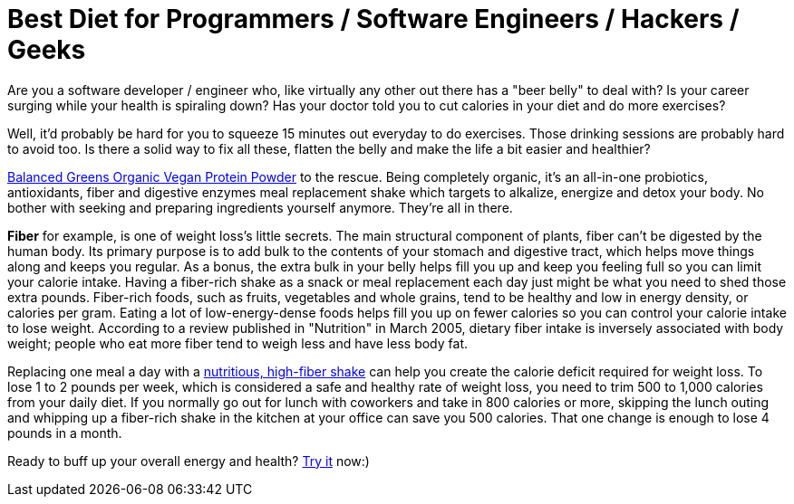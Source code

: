 = Best Diet for Programmers / Software Engineers / Hackers / Geeks
:hp-image: https://user-images.githubusercontent.com/19504323/33812238-906637c2-de56-11e7-8384-c512020f2af1.png
:published_at: 2017-11-30
:hp-tags: diet, programmers, software engineers, hackers, geeks, health, shake, fibre, fiber, yoghurt, weight loss, probiotics
:hp-alt-title: Best Diet for Programmers / Software Engineers / Hackers / Geeks

Are you a software developer / engineer who, like virtually any other out there has a "beer belly" to deal with? Is your career surging while your health is spiraling down? Has your doctor told you to cut calories in your diet and do more exercises?

Well, it'd probably be hard for you to squeeze 15 minutes out everyday to do exercises. Those drinking sessions are probably hard to avoid too. Is there a solid way to fix all these, flatten the belly and make the life a bit easier and healthier?

http://amzn.to/2AVVPPY[Balanced Greens Organic Vegan Protein Powder] to the rescue. Being completely organic, it's an all-in-one probiotics, antioxidants, fiber and digestive enzymes meal replacement shake which targets to alkalize, energize and detox your body. No bother with seeking and preparing ingredients yourself anymore. They're all in there.

*Fiber* for example, is one of weight loss's little secrets. The main structural component of plants, fiber can't be digested by the human body. Its primary purpose is to add bulk to the contents of your stomach and digestive tract, which helps move things along and keeps you regular. As a bonus, the extra bulk in your belly helps fill you up and keep you feeling full so you can limit your calorie intake. Having a fiber-rich shake as a snack or meal replacement each day just might be what you need to shed those extra pounds. Fiber-rich foods, such as fruits, vegetables and whole grains, tend to be healthy and low in energy density, or calories per gram. Eating a lot of low-energy-dense foods helps fill you up on fewer calories so you can control your calorie intake to lose weight. According to a review published in "Nutrition" in March 2005, dietary fiber intake is inversely associated with body weight; people who eat more fiber tend to weigh less and have less body fat.

Replacing one meal a day with a http://amzn.to/2AVVPPY[nutritious, high-fiber shake] can help you create the calorie deficit required for weight loss. To lose 1 to 2 pounds per week, which is considered a safe and healthy rate of weight loss, you need to trim 500 to 1,000 calories from your daily diet. If you normally go out for lunch with coworkers and take in 800 calories or more, skipping the lunch outing and whipping up a fiber-rich shake in the kitchen at your office can save you 500 calories. That one change is enough to lose 4 pounds in a month.

Ready to buff up your overall energy and health? http://amzn.to/2AVVPPY[Try it] now:)